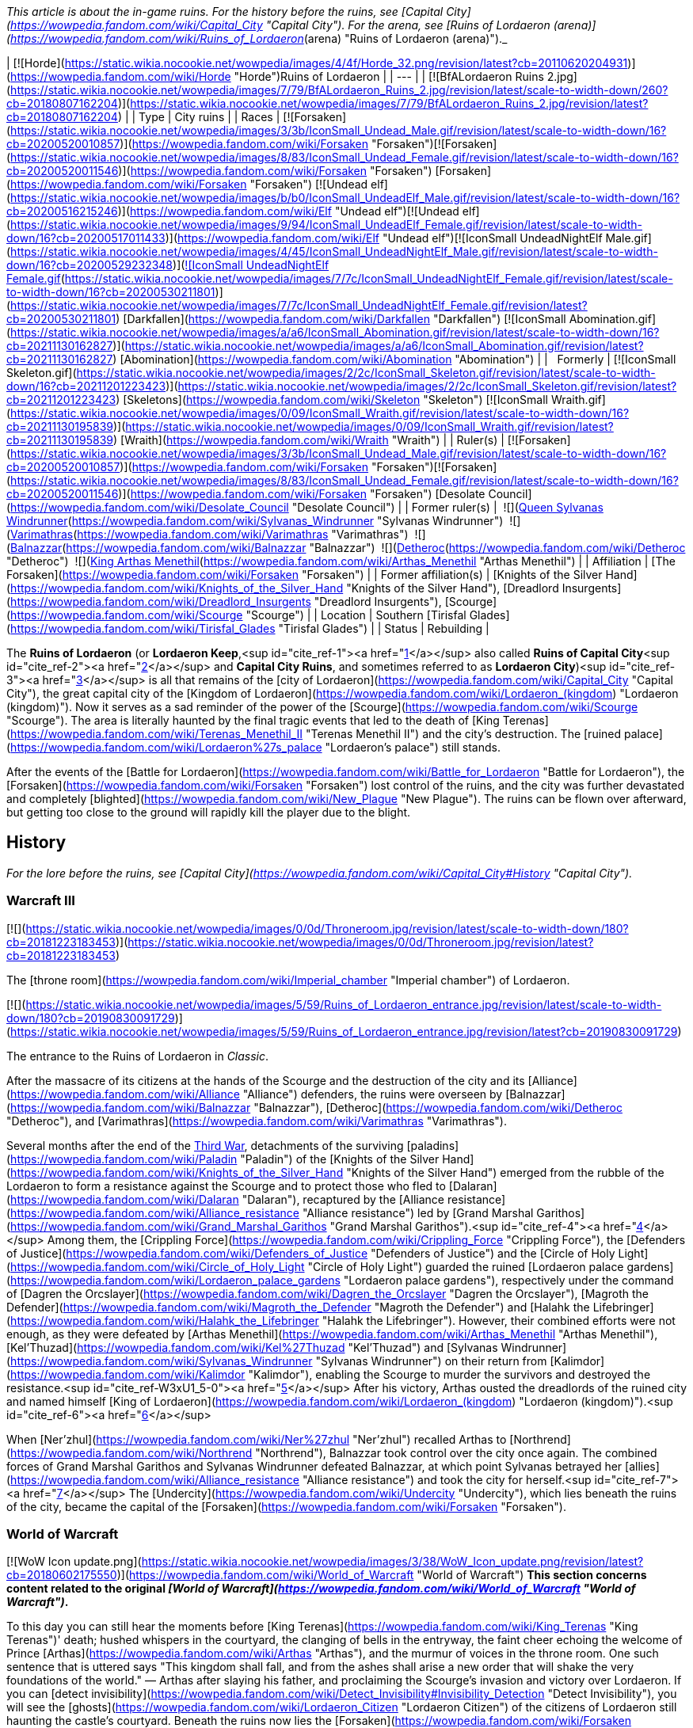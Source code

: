 _This article is about the in-game ruins. For the history before the ruins, see [Capital City](https://wowpedia.fandom.com/wiki/Capital_City "Capital City"). For the arena, see [Ruins of Lordaeron (arena)](https://wowpedia.fandom.com/wiki/Ruins_of_Lordaeron_(arena) "Ruins of Lordaeron (arena)")._

| [![Horde](https://static.wikia.nocookie.net/wowpedia/images/4/4f/Horde_32.png/revision/latest?cb=20110620204931)](https://wowpedia.fandom.com/wiki/Horde "Horde")Ruins of Lordaeron |
| --- |
| [![BfALordaeron Ruins 2.jpg](https://static.wikia.nocookie.net/wowpedia/images/7/79/BfALordaeron_Ruins_2.jpg/revision/latest/scale-to-width-down/260?cb=20180807162204)](https://static.wikia.nocookie.net/wowpedia/images/7/79/BfALordaeron_Ruins_2.jpg/revision/latest?cb=20180807162204) |
| Type | City ruins |
| Races | [![Forsaken](https://static.wikia.nocookie.net/wowpedia/images/3/3b/IconSmall_Undead_Male.gif/revision/latest/scale-to-width-down/16?cb=20200520010857)](https://wowpedia.fandom.com/wiki/Forsaken "Forsaken")[![Forsaken](https://static.wikia.nocookie.net/wowpedia/images/8/83/IconSmall_Undead_Female.gif/revision/latest/scale-to-width-down/16?cb=20200520011546)](https://wowpedia.fandom.com/wiki/Forsaken "Forsaken") [Forsaken](https://wowpedia.fandom.com/wiki/Forsaken "Forsaken")
[![Undead elf](https://static.wikia.nocookie.net/wowpedia/images/b/b0/IconSmall_UndeadElf_Male.gif/revision/latest/scale-to-width-down/16?cb=20200516215246)](https://wowpedia.fandom.com/wiki/Elf "Undead elf")[![Undead elf](https://static.wikia.nocookie.net/wowpedia/images/9/94/IconSmall_UndeadElf_Female.gif/revision/latest/scale-to-width-down/16?cb=20200517011433)](https://wowpedia.fandom.com/wiki/Elf "Undead elf")[![IconSmall UndeadNightElf Male.gif](https://static.wikia.nocookie.net/wowpedia/images/4/45/IconSmall_UndeadNightElf_Male.gif/revision/latest/scale-to-width-down/16?cb=20200529232348)](https://static.wikia.nocookie.net/wowpedia/images/4/45/IconSmall_UndeadNightElf_Male.gif/revision/latest?cb=20200529232348)[![IconSmall UndeadNightElf Female.gif](https://static.wikia.nocookie.net/wowpedia/images/7/7c/IconSmall_UndeadNightElf_Female.gif/revision/latest/scale-to-width-down/16?cb=20200530211801)](https://static.wikia.nocookie.net/wowpedia/images/7/7c/IconSmall_UndeadNightElf_Female.gif/revision/latest?cb=20200530211801) [Darkfallen](https://wowpedia.fandom.com/wiki/Darkfallen "Darkfallen")
[![IconSmall Abomination.gif](https://static.wikia.nocookie.net/wowpedia/images/a/a6/IconSmall_Abomination.gif/revision/latest/scale-to-width-down/16?cb=20211130162827)](https://static.wikia.nocookie.net/wowpedia/images/a/a6/IconSmall_Abomination.gif/revision/latest?cb=20211130162827) [Abomination](https://wowpedia.fandom.com/wiki/Abomination "Abomination") |
|   Formerly | [![IconSmall Skeleton.gif](https://static.wikia.nocookie.net/wowpedia/images/2/2c/IconSmall_Skeleton.gif/revision/latest/scale-to-width-down/16?cb=20211201223423)](https://static.wikia.nocookie.net/wowpedia/images/2/2c/IconSmall_Skeleton.gif/revision/latest?cb=20211201223423) [Skeletons](https://wowpedia.fandom.com/wiki/Skeleton "Skeleton")
[![IconSmall Wraith.gif](https://static.wikia.nocookie.net/wowpedia/images/0/09/IconSmall_Wraith.gif/revision/latest/scale-to-width-down/16?cb=20211130195839)](https://static.wikia.nocookie.net/wowpedia/images/0/09/IconSmall_Wraith.gif/revision/latest?cb=20211130195839) [Wraith](https://wowpedia.fandom.com/wiki/Wraith "Wraith") |
| Ruler(s) | [![Forsaken](https://static.wikia.nocookie.net/wowpedia/images/3/3b/IconSmall_Undead_Male.gif/revision/latest/scale-to-width-down/16?cb=20200520010857)](https://wowpedia.fandom.com/wiki/Forsaken "Forsaken")[![Forsaken](https://static.wikia.nocookie.net/wowpedia/images/8/83/IconSmall_Undead_Female.gif/revision/latest/scale-to-width-down/16?cb=20200520011546)](https://wowpedia.fandom.com/wiki/Forsaken "Forsaken") [Desolate Council](https://wowpedia.fandom.com/wiki/Desolate_Council "Desolate Council") |
| Former ruler(s) |  ![](https://static.wikia.nocookie.net/wowpedia/images/c/c1/IconSmall_Sylvanas.gif/revision/latest/scale-to-width-down/16?cb=20221104223320)[Queen Sylvanas Windrunner](https://wowpedia.fandom.com/wiki/Sylvanas_Windrunner "Sylvanas Windrunner")
 ![](https://static.wikia.nocookie.net/wowpedia/images/3/3e/IconSmall_Nathrezim.gif/revision/latest/scale-to-width-down/16?cb=20211125155053)[Varimathras](https://wowpedia.fandom.com/wiki/Varimathras "Varimathras")
 ![](https://static.wikia.nocookie.net/wowpedia/images/3/3e/IconSmall_Nathrezim.gif/revision/latest/scale-to-width-down/16?cb=20211125155053)[Balnazzar](https://wowpedia.fandom.com/wiki/Balnazzar "Balnazzar")
 ![](https://static.wikia.nocookie.net/wowpedia/images/4/4a/IconSmall_Dreadlord2.gif/revision/latest/scale-to-width-down/16?cb=20211125154547)[Detheroc](https://wowpedia.fandom.com/wiki/Detheroc "Detheroc")
 ![](https://static.wikia.nocookie.net/wowpedia/images/b/bb/IconSmall_ArthasDK.gif/revision/latest/scale-to-width-down/16?cb=20200521105544)[King Arthas Menethil](https://wowpedia.fandom.com/wiki/Arthas_Menethil "Arthas Menethil") |
| Affiliation | [The Forsaken](https://wowpedia.fandom.com/wiki/Forsaken "Forsaken") |
| Former affiliation(s) | [Knights of the Silver Hand](https://wowpedia.fandom.com/wiki/Knights_of_the_Silver_Hand "Knights of the Silver Hand"), [Dreadlord Insurgents](https://wowpedia.fandom.com/wiki/Dreadlord_Insurgents "Dreadlord Insurgents"), [Scourge](https://wowpedia.fandom.com/wiki/Scourge "Scourge") |
| Location | Southern [Tirisfal Glades](https://wowpedia.fandom.com/wiki/Tirisfal_Glades "Tirisfal Glades") |
| Status | Rebuilding |

The **Ruins of Lordaeron** (or **Lordaeron Keep**,<sup id="cite_ref-1"><a href="https://wowpedia.fandom.com/wiki/Ruins_of_Lordaeron#cite_note-1">[1]</a></sup> also called **Ruins of Capital City**<sup id="cite_ref-2"><a href="https://wowpedia.fandom.com/wiki/Ruins_of_Lordaeron#cite_note-2">[2]</a></sup> and **Capital City Ruins**, and sometimes referred to as **Lordaeron City**)<sup id="cite_ref-3"><a href="https://wowpedia.fandom.com/wiki/Ruins_of_Lordaeron#cite_note-3">[3]</a></sup> is all that remains of the [city of Lordaeron](https://wowpedia.fandom.com/wiki/Capital_City "Capital City"), the great capital city of the [Kingdom of Lordaeron](https://wowpedia.fandom.com/wiki/Lordaeron_(kingdom) "Lordaeron (kingdom)"). Now it serves as a sad reminder of the power of the [Scourge](https://wowpedia.fandom.com/wiki/Scourge "Scourge"). The area is literally haunted by the final tragic events that led to the death of [King Terenas](https://wowpedia.fandom.com/wiki/Terenas_Menethil_II "Terenas Menethil II") and the city's destruction. The [ruined palace](https://wowpedia.fandom.com/wiki/Lordaeron%27s_palace "Lordaeron's palace") still stands.

After the events of the [Battle for Lordaeron](https://wowpedia.fandom.com/wiki/Battle_for_Lordaeron "Battle for Lordaeron"), the [Forsaken](https://wowpedia.fandom.com/wiki/Forsaken "Forsaken") lost control of the ruins, and the city was further devastated and completely [blighted](https://wowpedia.fandom.com/wiki/New_Plague "New Plague"). The ruins can be flown over afterward, but getting too close to the ground will rapidly kill the player due to the blight.

## History

_For the lore before the ruins, see [Capital City](https://wowpedia.fandom.com/wiki/Capital_City#History "Capital City")._

### Warcraft III

[![](https://static.wikia.nocookie.net/wowpedia/images/0/0d/Throneroom.jpg/revision/latest/scale-to-width-down/180?cb=20181223183453)](https://static.wikia.nocookie.net/wowpedia/images/0/0d/Throneroom.jpg/revision/latest?cb=20181223183453)

The [throne room](https://wowpedia.fandom.com/wiki/Imperial_chamber "Imperial chamber") of Lordaeron.

[![](https://static.wikia.nocookie.net/wowpedia/images/5/59/Ruins_of_Lordaeron_entrance.jpg/revision/latest/scale-to-width-down/180?cb=20190830091729)](https://static.wikia.nocookie.net/wowpedia/images/5/59/Ruins_of_Lordaeron_entrance.jpg/revision/latest?cb=20190830091729)

The entrance to the Ruins of Lordaeron in _Classic_.

After the massacre of its citizens at the hands of the Scourge and the destruction of the city and its [Alliance](https://wowpedia.fandom.com/wiki/Alliance "Alliance") defenders, the ruins were overseen by [Balnazzar](https://wowpedia.fandom.com/wiki/Balnazzar "Balnazzar"), [Detheroc](https://wowpedia.fandom.com/wiki/Detheroc "Detheroc"), and [Varimathras](https://wowpedia.fandom.com/wiki/Varimathras "Varimathras").

Several months after the end of the xref:ThirdWar.adoc[Third War], detachments of the surviving [paladins](https://wowpedia.fandom.com/wiki/Paladin "Paladin") of the [Knights of the Silver Hand](https://wowpedia.fandom.com/wiki/Knights_of_the_Silver_Hand "Knights of the Silver Hand") emerged from the rubble of the Lordaeron to form a resistance against the Scourge and to protect those who fled to [Dalaran](https://wowpedia.fandom.com/wiki/Dalaran "Dalaran"), recaptured by the [Alliance resistance](https://wowpedia.fandom.com/wiki/Alliance_resistance "Alliance resistance") led by [Grand Marshal Garithos](https://wowpedia.fandom.com/wiki/Grand_Marshal_Garithos "Grand Marshal Garithos").<sup id="cite_ref-4"><a href="https://wowpedia.fandom.com/wiki/Ruins_of_Lordaeron#cite_note-4">[4]</a></sup> Among them, the [Crippling Force](https://wowpedia.fandom.com/wiki/Crippling_Force "Crippling Force"), the [Defenders of Justice](https://wowpedia.fandom.com/wiki/Defenders_of_Justice "Defenders of Justice") and the [Circle of Holy Light](https://wowpedia.fandom.com/wiki/Circle_of_Holy_Light "Circle of Holy Light") guarded the ruined [Lordaeron palace gardens](https://wowpedia.fandom.com/wiki/Lordaeron_palace_gardens "Lordaeron palace gardens"), respectively under the command of [Dagren the Orcslayer](https://wowpedia.fandom.com/wiki/Dagren_the_Orcslayer "Dagren the Orcslayer"), [Magroth the Defender](https://wowpedia.fandom.com/wiki/Magroth_the_Defender "Magroth the Defender") and [Halahk the Lifebringer](https://wowpedia.fandom.com/wiki/Halahk_the_Lifebringer "Halahk the Lifebringer"). However, their combined efforts were not enough, as they were defeated by [Arthas Menethil](https://wowpedia.fandom.com/wiki/Arthas_Menethil "Arthas Menethil"), [Kel'Thuzad](https://wowpedia.fandom.com/wiki/Kel%27Thuzad "Kel'Thuzad") and [Sylvanas Windrunner](https://wowpedia.fandom.com/wiki/Sylvanas_Windrunner "Sylvanas Windrunner") on their return from [Kalimdor](https://wowpedia.fandom.com/wiki/Kalimdor "Kalimdor"), enabling the Scourge to murder the survivors and destroyed the resistance.<sup id="cite_ref-W3xU1_5-0"><a href="https://wowpedia.fandom.com/wiki/Ruins_of_Lordaeron#cite_note-W3xU1-5">[5]</a></sup> After his victory, Arthas ousted the dreadlords of the ruined city and named himself [King of Lordaeron](https://wowpedia.fandom.com/wiki/Lordaeron_(kingdom) "Lordaeron (kingdom)").<sup id="cite_ref-6"><a href="https://wowpedia.fandom.com/wiki/Ruins_of_Lordaeron#cite_note-6">[6]</a></sup>

When [Ner'zhul](https://wowpedia.fandom.com/wiki/Ner%27zhul "Ner'zhul") recalled Arthas to [Northrend](https://wowpedia.fandom.com/wiki/Northrend "Northrend"), Balnazzar took control over the city once again. The combined forces of Grand Marshal Garithos and Sylvanas Windrunner defeated Balnazzar, at which point Sylvanas betrayed her [allies](https://wowpedia.fandom.com/wiki/Alliance_resistance "Alliance resistance") and took the city for herself.<sup id="cite_ref-7"><a href="https://wowpedia.fandom.com/wiki/Ruins_of_Lordaeron#cite_note-7">[7]</a></sup> The [Undercity](https://wowpedia.fandom.com/wiki/Undercity "Undercity"), which lies beneath the ruins of the city, became the capital of the [Forsaken](https://wowpedia.fandom.com/wiki/Forsaken "Forsaken").

### World of Warcraft

[![WoW Icon update.png](https://static.wikia.nocookie.net/wowpedia/images/3/38/WoW_Icon_update.png/revision/latest?cb=20180602175550)](https://wowpedia.fandom.com/wiki/World_of_Warcraft "World of Warcraft") **This section concerns content related to the original _[World of Warcraft](https://wowpedia.fandom.com/wiki/World_of_Warcraft "World of Warcraft")_.**

To this day you can still hear the moments before [King Terenas](https://wowpedia.fandom.com/wiki/King_Terenas "King Terenas")' death; hushed whispers in the courtyard, the clanging of bells in the entryway, the faint cheer echoing the welcome of Prince [Arthas](https://wowpedia.fandom.com/wiki/Arthas "Arthas"), and the murmur of voices in the throne room. One such sentence that is uttered says "This kingdom shall fall, and from the ashes shall arise a new order that will shake the very foundations of the world." — Arthas after slaying his father, and proclaiming the Scourge's invasion and victory over Lordaeron. If you can [detect invisibility](https://wowpedia.fandom.com/wiki/Detect_Invisibility#Invisibility_Detection "Detect Invisibility"), you will see the [ghosts](https://wowpedia.fandom.com/wiki/Lordaeron_Citizen "Lordaeron Citizen") of the citizens of Lordaeron still haunting the castle's courtyard. Beneath the ruins now lies the [Forsaken](https://wowpedia.fandom.com/wiki/Forsaken "Forsaken") capital [city](https://wowpedia.fandom.com/wiki/City "City") — the [Undercity](https://wowpedia.fandom.com/wiki/Undercity "Undercity"), where the dark queen prepares to conquer the lands to the east and south.

The [lands outside the ruins](https://wowpedia.fandom.com/wiki/Tirisfal_Glades "Tirisfal Glades") are no longer full of cheerful people enjoying the sun, but with demons such as [Darkhounds](https://wowpedia.fandom.com/wiki/Darkhound "Darkhound") and [Duskbats](https://wowpedia.fandom.com/wiki/Duskbat "Duskbat") and the Scourge lurking nearby at the borders of the [Plaguelands](https://wowpedia.fandom.com/wiki/Plaguelands "Plaguelands").

[![Bc icon.gif](data:image/gif;base64,R0lGODlhAQABAIABAAAAAP///yH5BAEAAAEALAAAAAABAAEAQAICTAEAOw%3D%3D)](https://wowpedia.fandom.com/wiki/World_of_Warcraft:_The_Burning_Crusade "World of Warcraft: The Burning Crusade") **This section concerns content related to _[The Burning Crusade](https://wowpedia.fandom.com/wiki/World_of_Warcraft:_The_Burning_Crusade "World of Warcraft: The Burning Crusade")_.**

Prior to the start of the [invasion of Outland](https://wowpedia.fandom.com/wiki/Invasion_of_Outland "Invasion of Outland"), the gates of Lordaeron were invaded by a group of [Burning Legion](https://wowpedia.fandom.com/wiki/Burning_Legion "Burning Legion") [demons](https://wowpedia.fandom.com/wiki/Demon "Demon") led by [Highlord Kruul](https://wowpedia.fandom.com/wiki/Highlord_Kruul "Highlord Kruul").<sup id="cite_ref-8"><a href="https://wowpedia.fandom.com/wiki/Ruins_of_Lordaeron#cite_note-8">[8]</a></sup>

A new section of this zone holding an [Orb of Translocation](https://wowpedia.fandom.com/wiki/Orb_of_Translocation "Orb of Translocation") was added that connects the Undercity to the [blood elf](https://wowpedia.fandom.com/wiki/Blood_elf "Blood elf") capital of [Silvermoon City](https://wowpedia.fandom.com/wiki/Silvermoon_City "Silvermoon City") for those with the [Burning Crusade](https://wowpedia.fandom.com/wiki/Burning_Crusade "Burning Crusade") expansion. Additionally, an [Arena](https://wowpedia.fandom.com/wiki/Ruins_of_Lordaeron_(arena) "Ruins of Lordaeron (arena)") was added.

The Horde forces led by Thrall and Sylvanas battled through the entrance against Varimathras's demons.

### Cataclysm

[![](https://static.wikia.nocookie.net/wowpedia/images/b/ba/Ruins_of_Lordaeron_overhead_view.jpg/revision/latest/scale-to-width-down/180?cb=20100827150609)](https://static.wikia.nocookie.net/wowpedia/images/b/ba/Ruins_of_Lordaeron_overhead_view.jpg/revision/latest?cb=20100827150609)

Overview of Ruins of Lordaeron in _Cataclysm_.

[![Cataclysm](https://static.wikia.nocookie.net/wowpedia/images/e/ef/Cata-Logo-Small.png/revision/latest?cb=20120818171714)](https://wowpedia.fandom.com/wiki/World_of_Warcraft:_Cataclysm "Cataclysm") **This section concerns content related to _[Cataclysm](https://wowpedia.fandom.com/wiki/World_of_Warcraft:_Cataclysm "World of Warcraft: Cataclysm")_.**

The city received an overhaul and is finally completely visible to players due to the addition of flying mounts to the [Eastern Kingdoms](https://wowpedia.fandom.com/wiki/Eastern_Kingdoms "Eastern Kingdoms"). The architecture of the Ruins of Lordaeron as well as the Undercity was not heavily changed in Cataclysm, however, it was updated to allow flying mounts. Little Forsaken presence could be seen here until [patch 4.2.0](https://wowpedia.fandom.com/wiki/Patch_4.2.0 "Patch 4.2.0"), when the area was populated with [Forsaken Citizens](https://wowpedia.fandom.com/wiki/Undercity_Citizen "Undercity Citizen") and [Kor'kron Overseers](https://wowpedia.fandom.com/wiki/Kor%27kron_Overseer_(Undercity) "Kor'kron Overseer (Undercity)"). [Apothecary Initiates](https://wowpedia.fandom.com/wiki/Apothecary_Initiate "Apothecary Initiate") were also added near the plague wagons.

### Warlords of Draenor

Since the fall of [Garrosh Hellscream](https://wowpedia.fandom.com/wiki/Garrosh_Hellscream "Garrosh Hellscream") in the [Siege of Orgrimmar](https://wowpedia.fandom.com/wiki/Siege_of_Orgrimmar "Siege of Orgrimmar"), the [Kor'kron Overseers](https://wowpedia.fandom.com/wiki/Kor%27kron_Overseer_(Undercity) "Kor'kron Overseer (Undercity)") have left the Undercity and the Ruins of Lordaeron, and the [abominations](https://wowpedia.fandom.com/wiki/Abomination "Abomination") have returned to their posts as [Undercity Guardians](https://wowpedia.fandom.com/wiki/Undercity_Guardian "Undercity Guardian").

### Battle for Azeroth

[![](https://static.wikia.nocookie.net/wowpedia/images/c/c4/BattleLordaeron1.jpg/revision/latest/scale-to-width-down/180?cb=20180323020455)](https://static.wikia.nocookie.net/wowpedia/images/c/c4/BattleLordaeron1.jpg/revision/latest?cb=20180323020455)

The siege of Lordaeron.

Capital City was put under [siege](https://wowpedia.fandom.com/wiki/Battle_for_Lordaeron "Battle for Lordaeron") by the [Alliance](https://wowpedia.fandom.com/wiki/Alliance "Alliance") during the [reignited war](https://wowpedia.fandom.com/wiki/Fourth_War "Fourth War") between the Alliance and the [Horde](https://wowpedia.fandom.com/wiki/Horde "Horde"). Led by [High King Anduin Wrynn](https://wowpedia.fandom.com/wiki/Anduin_Wrynn "Anduin Wrynn"), the Alliance sought to reclaim the fallen capital from the Forsaken and the Horde. Though Sylvanas and the Horde put up a fierce defense, the Alliance routed the Horde from the city. Rather than let the Alliance claim Lordaeron as a stronghold, Sylvanas had rigged all of the [Undercity](https://wowpedia.fandom.com/wiki/Undercity "Undercity") and Lordaeron Keep to be [blighted](https://wowpedia.fandom.com/wiki/New_Plague "New Plague"). In the end, the Horde was forced to abandon Capital City and the Undercity beneath it, leaving the ruins plagued and unclaimed, only occupied by the living skeletons that fell during the siege.

By the time of the end of the Fourth War, [Renzik "The Shiv"](https://wowpedia.fandom.com/wiki/Renzik_%22The_Shiv%22 "Renzik "The Shiv"") reported that parts of the ruins of Lordaeron appear slightly less dangerous as if the blight was slowly fading, but the toxic blight will likely take a very long time to disperse completely.<sup id="cite_ref-9"><a href="https://wowpedia.fandom.com/wiki/Ruins_of_Lordaeron#cite_note-9">[9]</a></sup>

### Shadowlands

[![Shadowlands](https://static.wikia.nocookie.net/wowpedia/images/9/9a/Shadowlands-Icon-Inline.png/revision/latest/scale-to-width-down/48?cb=20210930025728)](https://wowpedia.fandom.com/wiki/World_of_Warcraft:_Shadowlands "Shadowlands") **This section concerns content related to _[Shadowlands](https://wowpedia.fandom.com/wiki/World_of_Warcraft:_Shadowlands "World of Warcraft: Shadowlands")_.**

[![](https://static.wikia.nocookie.net/wowpedia/images/4/48/Ruins_of_Lordaeron_-_Desolate_Council.jpg/revision/latest/scale-to-width-down/180?cb=20220705081823)](https://static.wikia.nocookie.net/wowpedia/images/4/48/Ruins_of_Lordaeron_-_Desolate_Council.jpg/revision/latest?cb=20220705081823)

Formation of the Desolate Council

After retaking [Brill](https://wowpedia.fandom.com/wiki/Brill "Brill") and bringing back a [plague eater](https://wowpedia.fandom.com/wiki/Plague_Eater "Plague Eater") empowered by the magic of [Maldraxxus](https://wowpedia.fandom.com/wiki/Maldraxxus "Maldraxxus"), the Forsaken launched an attack on the blight spread across the Ruins of Lordaeron, unleashing the plague eaters on it. The consumed blight and the plague eaters manifested into an [Amalgam](https://wowpedia.fandom.com/wiki/Amalgam "Amalgam").<sup id="cite_ref-10"><a href="https://wowpedia.fandom.com/wiki/Ruins_of_Lordaeron#cite_note-10">[10]</a></sup> After its defeat, prominent leaders formed the new [Desolate Council](https://wowpedia.fandom.com/wiki/Desolate_Council "Desolate Council") in the courtyard of the Ruins of Lordaeron, and the Forsaken returned home.<sup id="cite_ref-11"><a href="https://wowpedia.fandom.com/wiki/Ruins_of_Lordaeron#cite_note-11">[11]</a></sup>

## In the RPG

[![Icon-RPG.png](https://static.wikia.nocookie.net/wowpedia/images/6/60/Icon-RPG.png/revision/latest?cb=20191213192632)](https://wowpedia.fandom.com/wiki/Warcraft_RPG "Warcraft RPG") **This section contains information from the [Warcraft RPG](https://wowpedia.fandom.com/wiki/Warcraft_RPG "Warcraft RPG") which is considered [non-canon](https://wowpedia.fandom.com/wiki/Non-canon "Non-canon")**.

Lordaeron's capital city stood for centuries, a monument to humanity's might. In the xref:ThirdWar.adoc[Third War], [Prince Arthas](https://wowpedia.fandom.com/wiki/Prince_Arthas "Prince Arthas") slew his father [King Terenas](https://wowpedia.fandom.com/wiki/King_Terenas "King Terenas") in Lordaeron's [throne room](https://wowpedia.fandom.com/wiki/Imperial_chamber "Imperial chamber") and ransacked the city. He planned to use Lordaeron as his capital on this continent and ordered his minions to expand the catacombs beneath the city. Then the [Lich King](https://wowpedia.fandom.com/wiki/Lich_King "Lich King") summoned Arthas to [Northrend](https://wowpedia.fandom.com/wiki/Northrend "Northrend") and the work was left uncompleted.

During Arthas' exodus, [Sylvanas Windrunner](https://wowpedia.fandom.com/wiki/Sylvanas_Windrunner "Sylvanas Windrunner") broke free of the Lich King's control and took many [banshees](https://wowpedia.fandom.com/wiki/Banshee "Banshee") and other [undead](https://wowpedia.fandom.com/wiki/Undead "Undead") with her. With [Varimathras](https://wowpedia.fandom.com/wiki/Varimathras "Varimathras")' assistance she defeated the [dreadlords](https://wowpedia.fandom.com/wiki/Dreadlord "Dreadlord") that controlled the city and set her newly dubbed [Forsaken](https://wowpedia.fandom.com/wiki/Forsaken "Forsaken") to finish Arthas' job in the dungeons. The Forsaken carved [Undercity](https://wowpedia.fandom.com/wiki/Undercity "Undercity") and now rule the surrounding countryside.<sup id="cite_ref-LoC109_12-0"><a href="https://wowpedia.fandom.com/wiki/Ruins_of_Lordaeron#cite_note-LoC109-12">[12]</a></sup>

## Notes

-   Capital City's [harbor](https://wowpedia.fandom.com/wiki/Lordaeron_Harbor "Lordaeron Harbor") is not present in-game.
-   The rounded southern wall in _WoW_ seems to be based on the shape of the land and rocks from the _Warcraft II_ mission, while the city in _Warcraft III_ was more rectangular.

## Gallery

-   [![](https://static.wikia.nocookie.net/wowpedia/images/3/3f/Ruins_of_Lordaeron_-_entrance.jpg/revision/latest/scale-to-width-down/321?cb=20220705085200)](https://static.wikia.nocookie.net/wowpedia/images/3/3f/Ruins_of_Lordaeron_-_entrance.jpg/revision/latest?cb=20220705085200)

    Entrance.

-   [![](https://static.wikia.nocookie.net/wowpedia/images/6/61/Ruins_of_Lordaeron_-_portal_room.jpg/revision/latest/scale-to-width-down/321?cb=20220705085208)](https://static.wikia.nocookie.net/wowpedia/images/6/61/Ruins_of_Lordaeron_-_portal_room.jpg/revision/latest?cb=20220705085208)

    Portal room.

-   [![](https://static.wikia.nocookie.net/wowpedia/images/7/72/Ruins_of_Lordaeron_-_inhabited_area.jpg/revision/latest/scale-to-width-down/321?cb=20220705085206)](https://static.wikia.nocookie.net/wowpedia/images/7/72/Ruins_of_Lordaeron_-_inhabited_area.jpg/revision/latest?cb=20220705085206)

    Inhabited area.

-   [![](https://static.wikia.nocookie.net/wowpedia/images/8/87/Ruins_of_Lordaeron_-_inhabited_area_2.jpg/revision/latest/scale-to-width-down/321?cb=20220705085202)](https://static.wikia.nocookie.net/wowpedia/images/8/87/Ruins_of_Lordaeron_-_inhabited_area_2.jpg/revision/latest?cb=20220705085202)

    Inhabited area.

-   [![](https://static.wikia.nocookie.net/wowpedia/images/3/37/Ruins_of_Lordaeron_-_inhabited_area_3.jpg/revision/latest/scale-to-width-down/374?cb=20220705085204)](https://static.wikia.nocookie.net/wowpedia/images/3/37/Ruins_of_Lordaeron_-_inhabited_area_3.jpg/revision/latest?cb=20220705085204)

    Inhabited area.

-   [![](https://static.wikia.nocookie.net/wowpedia/images/a/a2/Ruins_of_Lordaeron_-_southern_area.jpg/revision/latest/scale-to-width-down/321?cb=20220705085719)](https://static.wikia.nocookie.net/wowpedia/images/a/a2/Ruins_of_Lordaeron_-_southern_area.jpg/revision/latest?cb=20220705085719)

    Overview of the southern area.


-   [![](https://static.wikia.nocookie.net/wowpedia/images/2/2d/The_Flight_from_Lordaeron_-_Ruins_of_Lordaeron.jpg/revision/latest/scale-to-width-down/357?cb=20180923162926)](https://static.wikia.nocookie.net/wowpedia/images/2/2d/The_Flight_from_Lordaeron_-_Ruins_of_Lordaeron.jpg/revision/latest?cb=20180923162926)

    The city streets _The Frozen Throne_.

-   [![](https://static.wikia.nocookie.net/wowpedia/images/f/f8/The_Flight_from_Lordaeron_-_Ruins_of_Lordaeron_2.jpg/revision/latest/scale-to-width-down/304?cb=20180923162922)](https://static.wikia.nocookie.net/wowpedia/images/f/f8/The_Flight_from_Lordaeron_-_Ruins_of_Lordaeron_2.jpg/revision/latest?cb=20180923162922)

    The city streets _The Frozen Throne_.

-   [![](https://static.wikia.nocookie.net/wowpedia/images/c/cf/Ruins_of_Lordaeron_Comic.jpg/revision/latest/scale-to-width-down/266?cb=20220513163143)](https://static.wikia.nocookie.net/wowpedia/images/c/cf/Ruins_of_Lordaeron_Comic.jpg/revision/latest?cb=20220513163143)

-   [![](https://static.wikia.nocookie.net/wowpedia/images/5/50/Ruins_of_Lordaeron_TCG.jpg/revision/latest/scale-to-width-down/245?cb=20160130220811)](https://static.wikia.nocookie.net/wowpedia/images/5/50/Ruins_of_Lordaeron_TCG.jpg/revision/latest?cb=20160130220811)


-   [![Ruins of Lordaeron.jpg](https://static.wikia.nocookie.net/wowpedia/images/d/d4/Ruins_of_Lordaeron.jpg/revision/latest/scale-to-width-down/240?cb=20060519230607)](https://static.wikia.nocookie.net/wowpedia/images/d/d4/Ruins_of_Lordaeron.jpg/revision/latest?cb=20060519230607)

-   [![Lordaeron Ruins2.jpg](https://static.wikia.nocookie.net/wowpedia/images/4/47/Lordaeron_Ruins2.jpg/revision/latest/scale-to-width-down/320?cb=20180608230606)](https://static.wikia.nocookie.net/wowpedia/images/4/47/Lordaeron_Ruins2.jpg/revision/latest?cb=20180608230606)

-   [![Lordaeron Ruins3.jpg](https://static.wikia.nocookie.net/wowpedia/images/1/18/Lordaeron_Ruins3.jpg/revision/latest/scale-to-width-down/354?cb=20180608230816)](https://static.wikia.nocookie.net/wowpedia/images/1/18/Lordaeron_Ruins3.jpg/revision/latest?cb=20180608230816)

-   [![Lordaeron Ruins4.jpg](https://static.wikia.nocookie.net/wowpedia/images/6/6d/Lordaeron_Ruins4.jpg/revision/latest/scale-to-width-down/320?cb=20180608230607)](https://static.wikia.nocookie.net/wowpedia/images/6/6d/Lordaeron_Ruins4.jpg/revision/latest?cb=20180608230607)

-   [![Lordaeron Ruins5.jpg](https://static.wikia.nocookie.net/wowpedia/images/7/77/Lordaeron_Ruins5.jpg/revision/latest/scale-to-width-down/320?cb=20180608230608)](https://static.wikia.nocookie.net/wowpedia/images/7/77/Lordaeron_Ruins5.jpg/revision/latest?cb=20180608230608)

-   [![BfALordaeron Ruins.jpg](https://static.wikia.nocookie.net/wowpedia/images/b/b9/BfALordaeron_Ruins.jpg/revision/latest/scale-to-width-down/320?cb=20180619001304)](https://static.wikia.nocookie.net/wowpedia/images/b/b9/BfALordaeron_Ruins.jpg/revision/latest?cb=20180619001304)

-   [![The Battle for Lordaeron 1.jpg](https://static.wikia.nocookie.net/wowpedia/images/8/8c/The_Battle_for_Lordaeron_1.jpg/revision/latest/scale-to-width-down/432?cb=20180830012756)](https://static.wikia.nocookie.net/wowpedia/images/8/8c/The_Battle_for_Lordaeron_1.jpg/revision/latest?cb=20180830012756)

-   [![Saurfang overview.jpg](https://static.wikia.nocookie.net/wowpedia/images/c/c3/Saurfang_overview.jpg/revision/latest/scale-to-width-down/432?cb=20180803044059)](https://static.wikia.nocookie.net/wowpedia/images/c/c3/Saurfang_overview.jpg/revision/latest?cb=20180803044059)

-   [![Horde Banner Old Soldier.jpg](https://static.wikia.nocookie.net/wowpedia/images/c/cc/Horde_Banner_Old_Soldier.jpg/revision/latest/scale-to-width-down/432?cb=20180803044532)](https://static.wikia.nocookie.net/wowpedia/images/c/cc/Horde_Banner_Old_Soldier.jpg/revision/latest?cb=20180803044532)

-   [![BfA Login No text.jpg](https://static.wikia.nocookie.net/wowpedia/images/8/8d/BfA_Login_No_text.jpg/revision/latest/scale-to-width-down/320?cb=20180620130406)](https://static.wikia.nocookie.net/wowpedia/images/8/8d/BfA_Login_No_text.jpg/revision/latest?cb=20180620130406)


## Videos

-   [Battle for Lordaeron](https://wowpedia.fandom.com/wiki/Ruins_of_Lordaeron#)
-   [Lordaeron Throne Room Confrontation - Horde](https://wowpedia.fandom.com/wiki/Ruins_of_Lordaeron#)
-   [Lordaeron Throne Room Confrontation - Alliance](https://wowpedia.fandom.com/wiki/Ruins_of_Lordaeron#)
-   [Lilian Calia Finale In Game Cutscene - Patch 9.2.5](https://wowpedia.fandom.com/wiki/Ruins_of_Lordaeron#)

## Patch changes

## See also

-   [Ruins of Lordaeron (arena)](https://wowpedia.fandom.com/wiki/Ruins_of_Lordaeron_(arena) "Ruins of Lordaeron (arena)")
-   [The Ruins of Lordaeron](https://wowpedia.fandom.com/wiki/The_Ruins_of_Lordaeron_(Blood_of_Gladiators)), TCG card

## References

## External links

-   [Wowhead](https://www.wowhead.com/zone=153)
-   [WoWDB](https://www.wowdb.com/zones/153)

|
-   [v](https://wowpedia.fandom.com/wiki/Template:Undercity "Template:Undercity")
-   [e](https://wowpedia.fandom.com/wiki/Template:Undercity?action=edit)

[Subzones](https://wowpedia.fandom.com/wiki/Subzone "Subzone") of the [Undercity](https://wowpedia.fandom.com/wiki/Undercity "Undercity")



 |
| --- |
|  |
|

[![The Undercity is Horde territory](https://static.wikia.nocookie.net/wowpedia/images/4/4f/Horde_32.png/revision/latest?cb=20110620204931)](https://static.wikia.nocookie.net/wowpedia/images/4/4f/Horde_32.png/revision/latest?cb=20110620204931 "The Undercity is Horde territory")

 |

-   [The Apothecarium](https://wowpedia.fandom.com/wiki/Apothecarium "Apothecarium")
-   [The Canals](https://wowpedia.fandom.com/wiki/Canals_(Undercity) "Canals (Undercity)")
-   [The Magic Quarter](https://wowpedia.fandom.com/wiki/Magic_Quarter "Magic Quarter")
-   [The Rogues' Quarter](https://wowpedia.fandom.com/wiki/Rogues%27_Quarter "Rogues' Quarter")
-   [The Royal Quarter](https://wowpedia.fandom.com/wiki/Royal_Quarter "Royal Quarter")
-   **The Ruins of Lordaeron**
-   [The Sewers](https://wowpedia.fandom.com/wiki/Sewers "Sewers")
-   [The Trade Quarter](https://wowpedia.fandom.com/wiki/Trade_Quarter "Trade Quarter")
-   [The War Quarter](https://wowpedia.fandom.com/wiki/War_Quarter "War Quarter")



 |

[![Map of the Undercity](https://static.wikia.nocookie.net/wowpedia/images/a/ac/WorldMap-Undercity.jpg/revision/latest/scale-to-width-down/120?cb=20190809231736)](https://static.wikia.nocookie.net/wowpedia/images/a/ac/WorldMap-Undercity.jpg/revision/latest?cb=20190809231736 "Map of the Undercity")

 |
|  |
|

-   [Shops in the Undercity](https://wowpedia.fandom.com/wiki/Shop#Undercity "Shop")
-   [Undercity category](https://wowpedia.fandom.com/wiki/Category:Undercity "Category:Undercity")



 |

|
-   [v](https://wowpedia.fandom.com/wiki/Template:Tirisfal_Glades "Template:Tirisfal Glades")
-   [e](https://wowpedia.fandom.com/wiki/Template:Tirisfal_Glades?action=edit)

[Subzones](https://wowpedia.fandom.com/wiki/Subzone "Subzone") of [Tirisfal Glades](https://wowpedia.fandom.com/wiki/Tirisfal_Glades "Tirisfal Glades")



 |
| --- |
|  |
|

[![Map of Tirisfal Glades - Cataclysm](https://static.wikia.nocookie.net/wowpedia/images/4/4b/WorldMap-Tirisfal.jpg/revision/latest/scale-to-width-down/120?cb=20180508225645)](https://static.wikia.nocookie.net/wowpedia/images/4/4b/WorldMap-Tirisfal.jpg/revision/latest?cb=20180508225645 "Map of Tirisfal Glades - Cataclysm")
[![Map of Deathknell](https://static.wikia.nocookie.net/wowpedia/images/9/90/WorldMap-DeathknellStart.jpg/revision/latest/scale-to-width-down/120?cb=20120621025613)](https://static.wikia.nocookie.net/wowpedia/images/9/90/WorldMap-DeathknellStart.jpg/revision/latest?cb=20120621025613 "Map of Deathknell")

 |

-   [Agamand Mills](https://wowpedia.fandom.com/wiki/Agamand_Mills "Agamand Mills")
    -   [Agamand Family Crypt](https://wowpedia.fandom.com/wiki/Agamand_Family_Crypt "Agamand Family Crypt")
-   [Balnir Farmstead](https://wowpedia.fandom.com/wiki/Balnir_Farmstead "Balnir Farmstead")
-   [Brightwater Lake](https://wowpedia.fandom.com/wiki/Brightwater_Lake "Brightwater Lake")
    -   [Gunther's Retreat](https://wowpedia.fandom.com/wiki/Gunther%27s_Retreat "Gunther's Retreat")
-   [Brill](https://wowpedia.fandom.com/wiki/Brill "Brill")
    -   Brill Inn
    -   [Brill Town Hall](https://wowpedia.fandom.com/wiki/Brill_Town_Hall "Brill Town Hall")
    -   [Gallows' End Tavern](https://wowpedia.fandom.com/wiki/Gallows%27_End_Tavern "Gallows' End Tavern")
-   [The Bulwark](https://wowpedia.fandom.com/wiki/Bulwark "Bulwark")
-   [Calston Estate](https://wowpedia.fandom.com/wiki/Calston_Estate "Calston Estate")
-   [Cold Hearth Manor](https://wowpedia.fandom.com/wiki/Cold_Hearth_Manor "Cold Hearth Manor")
-   [Crusader Outpost](https://wowpedia.fandom.com/wiki/Crusader_Outpost "Crusader Outpost")
-   [Death's Watch Waystation](https://wowpedia.fandom.com/wiki/Death%27s_Watch_Waystation "Death's Watch Waystation")
-   [Faol's Rest](https://wowpedia.fandom.com/wiki/Faol%27s_Rest "Faol's Rest")
-   [Garren's Haunt](https://wowpedia.fandom.com/wiki/Garren%27s_Haunt "Garren's Haunt")
-   [The Great Sea](https://wowpedia.fandom.com/wiki/Great_Sea "Great Sea")
-   [Nightmare Vale](https://wowpedia.fandom.com/wiki/Nightmare_Vale "Nightmare Vale")
-   [The North Coast](https://wowpedia.fandom.com/wiki/North_Coast "North Coast")
-   **Ruins of Lordaeron**
    -   [![Horde](https://static.wikia.nocookie.net/wowpedia/images/c/c4/Horde_15.png/revision/latest?cb=20201010153315)](https://wowpedia.fandom.com/wiki/Horde "Horde") [Undercity](https://wowpedia.fandom.com/wiki/Undercity "Undercity")
-   [Scarlet Monastery](https://wowpedia.fandom.com/wiki/Scarlet_Monastery "Scarlet Monastery")
    -   [The Grand Vestibule](https://wowpedia.fandom.com/wiki/Grand_Vestibule "Grand Vestibule")
    -   [Terrace of Repose](https://wowpedia.fandom.com/wiki/Terrace_of_Repose "Terrace of Repose")
    -   [Whispering Gardens](https://wowpedia.fandom.com/wiki/Whispering_Gardens "Whispering Gardens")
-   [Scarlet Palisade](https://wowpedia.fandom.com/wiki/Scarlet_Palisade "Scarlet Palisade")
    -   [Crusader's Outpost](https://wowpedia.fandom.com/wiki/Crusader%27s_Outpost "Crusader's Outpost")
-   [Scarlet Watchtower](https://wowpedia.fandom.com/wiki/Scarlet_Watchtower "Scarlet Watchtower")
-   [Scarlet Watch Post](https://wowpedia.fandom.com/wiki/Scarlet_Watch_Post "Scarlet Watch Post")
-   [Solliden Farmstead](https://wowpedia.fandom.com/wiki/Solliden_Farmstead "Solliden Farmstead")
-   [Stillwater Pond](https://wowpedia.fandom.com/wiki/Stillwater_Pond "Stillwater Pond")
-   [Venomweb Vale](https://wowpedia.fandom.com/wiki/Venomweb_Vale "Venomweb Vale")
    -   [Scarlet Encampment](https://wowpedia.fandom.com/wiki/Scarlet_Encampment "Scarlet Encampment")
-   [Whispering Forest](https://wowpedia.fandom.com/wiki/Whispering_Forest "Whispering Forest")
    -   [Tyr's Fall](https://wowpedia.fandom.com/wiki/Tyr%27s_Fall "Tyr's Fall")
        -   [The Tomb of Tyr](https://wowpedia.fandom.com/wiki/Tomb_of_Tyr "Tomb of Tyr")
            -   [The Darkwalk](https://wowpedia.fandom.com/wiki/Darkwalk "Darkwalk")
            -   [Grave-Prison of Zakajz](https://wowpedia.fandom.com/wiki/Grave-Prison_of_Zakajz "Grave-Prison of Zakajz")
            -   [Vestibule of the Silver Hand](https://wowpedia.fandom.com/wiki/Vestibule_of_the_Silver_Hand "Vestibule of the Silver Hand")
        -   [Underwater Passage](https://wowpedia.fandom.com/wiki/Underwater_Passage "Underwater Passage")
-   [Whispering Shore](https://wowpedia.fandom.com/wiki/Whispering_Shore "Whispering Shore")



 |

[![Map of Tirisfal Glades - Battle for Azeroth](https://static.wikia.nocookie.net/wowpedia/images/2/2b/WorldMap-Tirisfal_Terrain1.jpg/revision/latest/scale-to-width-down/120?cb=20180807170644)](https://static.wikia.nocookie.net/wowpedia/images/2/2b/WorldMap-Tirisfal_Terrain1.jpg/revision/latest?cb=20180807170644 "Map of Tirisfal Glades - Battle for Azeroth")
[![Map of Tirisfal Glades - Classic](https://static.wikia.nocookie.net/wowpedia/images/1/16/WorldMap-Tirisfal-old.jpg/revision/latest/scale-to-width-down/120?cb=20071104181232)](https://static.wikia.nocookie.net/wowpedia/images/1/16/WorldMap-Tirisfal-old.jpg/revision/latest?cb=20071104181232 "Map of Tirisfal Glades - Classic")

 |
|  |
|

-   **Deathknell** — [Deathknell](https://wowpedia.fandom.com/wiki/Deathknell "Deathknell")
-   [The Deathknell Graves](https://wowpedia.fandom.com/wiki/Deathknell_Graves "Deathknell Graves")
-   [Night Web's Hollow](https://wowpedia.fandom.com/wiki/Night_Web%27s_Hollow "Night Web's Hollow")
-   [Rotbrain Encampment](https://wowpedia.fandom.com/wiki/Rotbrain_Encampment "Rotbrain Encampment")
-   [Shadow Grave](https://wowpedia.fandom.com/wiki/Shadow_Grave "Shadow Grave")



 |
|  |
|

-   [Undisplayed locations](https://wowpedia.fandom.com/wiki/Undisplayed_location "Undisplayed location") — [Lordaeron's palace](https://wowpedia.fandom.com/wiki/Lordaeron%27s_palace "Lordaeron's palace")
    -   [Imperial chamber](https://wowpedia.fandom.com/wiki/Imperial_chamber "Imperial chamber")
-   [The Lion's Wake](https://wowpedia.fandom.com/wiki/Lion%27s_Wake "Lion's Wake")
-   [Mass Graves](https://wowpedia.fandom.com/wiki/Mass_Grave "Mass Grave")
-   [Zeppelin Landing](https://wowpedia.fandom.com/wiki/Zeppelin_Landing "Zeppelin Landing")



 |
|  |
|

[Tirisfal Glades category](https://wowpedia.fandom.com/wiki/Category:Tirisfal_Glades "Category:Tirisfal Glades")



 |

|
-   [v](https://wowpedia.fandom.com/wiki/Template:New_Horde "Template:New Horde")
-   [e](https://wowpedia.fandom.com/wiki/Template:New_Horde?action=edit)

[![Horde](https://static.wikia.nocookie.net/wowpedia/images/c/c4/Horde_15.png/revision/latest?cb=20201010153315)](https://wowpedia.fandom.com/wiki/Horde "Horde") [Horde](https://wowpedia.fandom.com/wiki/Horde "Horde")



 |
| --- |
|  |
|

|  
Leadership

 |
| --- |
|  |
| [Horde Council](https://wowpedia.fandom.com/wiki/Horde_Council "Horde Council") |

-   [Thrall](https://wowpedia.fandom.com/wiki/Thrall "Thrall")
-   [Rokhan](https://wowpedia.fandom.com/wiki/Rokhan "Rokhan")
-   [Baine Bloodhoof](https://wowpedia.fandom.com/wiki/Baine_Bloodhoof "Baine Bloodhoof")
-   [Lilian Voss](https://wowpedia.fandom.com/wiki/Lilian_Voss "Lilian Voss")
-   [Lor'themar Theron](https://wowpedia.fandom.com/wiki/Lor%27themar_Theron "Lor'themar Theron")
-   [Gazlowe](https://wowpedia.fandom.com/wiki/Gazlowe "Gazlowe")
-   [Ji Firepaw](https://wowpedia.fandom.com/wiki/Ji_Firepaw "Ji Firepaw")
-   [Thalyssra](https://wowpedia.fandom.com/wiki/First_Arcanist_Thalyssra "First Arcanist Thalyssra")
-   [Mayla Highmountain](https://wowpedia.fandom.com/wiki/Mayla_Highmountain "Mayla Highmountain")
-   [Geya'rah](https://wowpedia.fandom.com/wiki/Overlord_Geya%27rah "Overlord Geya'rah")
-   [Talanji](https://wowpedia.fandom.com/wiki/Talanji "Talanji")
-   [Kiro](https://wowpedia.fandom.com/wiki/Kiro "Kiro")



 |
|  |
| Other leaders |

-   [Desolate Council](https://wowpedia.fandom.com/wiki/Desolate_Council "Desolate Council") ([Lilian Voss](https://wowpedia.fandom.com/wiki/Lilian_Voss "Lilian Voss"), [Calia Menethil](https://wowpedia.fandom.com/wiki/Calia_Menethil "Calia Menethil"), [Belmont](https://wowpedia.fandom.com/wiki/Deathstalker_Commander_Belmont "Deathstalker Commander Belmont"), [Velonara](https://wowpedia.fandom.com/wiki/Dark_Ranger_Velonara "Dark Ranger Velonara"), [Faranell](https://wowpedia.fandom.com/wiki/Master_Apothecary_Faranell "Master Apothecary Faranell"))
-   [Cindrethresh](https://wowpedia.fandom.com/wiki/Scalecommander_Cindrethresh "Scalecommander Cindrethresh")



 |

 |
|  |
|

|  
Characters

 |
| --- |
|  |
| Current |

-   [Aggralan](https://wowpedia.fandom.com/wiki/Aggralan "Aggralan")
-   [Drek'Thar](https://wowpedia.fandom.com/wiki/Drek%27Thar "Drek'Thar")
-   [Eitrigg](https://wowpedia.fandom.com/wiki/Eitrigg "Eitrigg")
-   [Nazgrel](https://wowpedia.fandom.com/wiki/Nazgrel "Nazgrel")
-   [Jorin Deadeye](https://wowpedia.fandom.com/wiki/Jorin_Deadeye "Jorin Deadeye")
-   [Rehgar Earthfury](https://wowpedia.fandom.com/wiki/Rehgar_Earthfury "Rehgar Earthfury")
-   [Cromush](https://wowpedia.fandom.com/wiki/High_Warlord_Cromush "High Warlord Cromush")
-   [Volrath](https://wowpedia.fandom.com/wiki/High_Warlord_Volrath "High Warlord Volrath")
-   [Gorgonna](https://wowpedia.fandom.com/wiki/Gorgonna "Gorgonna")
-   [Gordul](https://wowpedia.fandom.com/wiki/Gordul "Gordul")
-   [Gorfax Angerfang](https://wowpedia.fandom.com/wiki/Gorfax_Angerfang "Gorfax Angerfang")
-   [Geyah](https://wowpedia.fandom.com/wiki/Greatmother_Geyah "Greatmother Geyah")
-   [Garona Halforcen](https://wowpedia.fandom.com/wiki/Garona_Halforcen "Garona Halforcen")
-   [Rexxar](https://wowpedia.fandom.com/wiki/Rexxar "Rexxar")
-   [Master Gadrin](https://wowpedia.fandom.com/wiki/Master_Gadrin "Master Gadrin")
-   [Zen'tabra](https://wowpedia.fandom.com/wiki/Zen%27tabra "Zen'tabra")
-   [Zekhan](https://wowpedia.fandom.com/wiki/Zekhan "Zekhan")
-   [Hamuul Runetotem](https://wowpedia.fandom.com/wiki/Hamuul_Runetotem "Hamuul Runetotem")
-   [Dezco](https://wowpedia.fandom.com/wiki/Sunwalker_Dezco "Sunwalker Dezco")
-   [Roanauk Icemist](https://wowpedia.fandom.com/wiki/Roanauk_Icemist "Roanauk Icemist")
-   [Jevan Grimtotem](https://wowpedia.fandom.com/wiki/Jevan_Grimtotem "Jevan Grimtotem")
-   [Aponi Brightmane](https://wowpedia.fandom.com/wiki/Aponi_Brightmane "Aponi Brightmane")
-   [Tahu Sagewind](https://wowpedia.fandom.com/wiki/Tahu_Sagewind "Tahu Sagewind")
-   [Torntusk](https://wowpedia.fandom.com/wiki/Elder_Torntusk "Elder Torntusk")
-   [Derek Proudmoore](https://wowpedia.fandom.com/wiki/Derek_Proudmoore "Derek Proudmoore")
-   [Delaryn Summermoon](https://wowpedia.fandom.com/wiki/Delaryn_Summermoon "Delaryn Summermoon")
-   [Koltira Deathweaver](https://wowpedia.fandom.com/wiki/Koltira_Deathweaver "Koltira Deathweaver")
-   [Alexi Barov](https://wowpedia.fandom.com/wiki/Alexi_Barov "Alexi Barov")
-   [Liadrin](https://wowpedia.fandom.com/wiki/Lady_Liadrin "Lady Liadrin")
-   [Halduron Brightwing](https://wowpedia.fandom.com/wiki/Halduron_Brightwing "Halduron Brightwing")
-   [Rommath](https://wowpedia.fandom.com/wiki/Grand_Magister_Rommath "Grand Magister Rommath")
-   [Aethas Sunreaver](https://wowpedia.fandom.com/wiki/Aethas_Sunreaver "Aethas Sunreaver")
-   [Tae'thelan Bloodwatcher](https://wowpedia.fandom.com/wiki/Tae%27thelan_Bloodwatcher "Tae'thelan Bloodwatcher")
-   [Mida](https://wowpedia.fandom.com/wiki/Boss_Mida "Boss Mida")
-   [Pozzik](https://wowpedia.fandom.com/wiki/Pozzik "Pozzik")
-   [Patch](https://wowpedia.fandom.com/wiki/Patch_(goblin) "Patch (goblin)")
-   [Oculeth](https://wowpedia.fandom.com/wiki/Chief_Telemancer_Oculeth "Chief Telemancer Oculeth")
-   [Valtrois](https://wowpedia.fandom.com/wiki/Arcanist_Valtrois "Arcanist Valtrois")
-   [Lashk](https://wowpedia.fandom.com/wiki/Lashk "Lashk")
-   [Ly'leth](https://wowpedia.fandom.com/wiki/Ly%27leth_Lunastre "Ly'leth Lunastre")
-   [Silgryn](https://wowpedia.fandom.com/wiki/Silgryn "Silgryn")
-   [Victoire](https://wowpedia.fandom.com/wiki/Victoire "Victoire")
-   [Jale Rivermane](https://wowpedia.fandom.com/wiki/Jale_Rivermane "Jale Rivermane")
-   [Lasan Skyhorn](https://wowpedia.fandom.com/wiki/Lasan_Skyhorn "Lasan Skyhorn")
-   [Loti](https://wowpedia.fandom.com/wiki/Wardruid_Loti "Wardruid Loti")
-   [Raal](https://wowpedia.fandom.com/wiki/Hexlord_Raal "Hexlord Raal")
-   [Jo'nok](https://wowpedia.fandom.com/wiki/Jo%27nok,_Bulwark_of_Torcali "Jo'nok, Bulwark of Torcali")
-   [Rata](https://wowpedia.fandom.com/wiki/High_Prelate_Rata "High Prelate Rata")
-   [Rakera](https://wowpedia.fandom.com/wiki/Rakera "Rakera")
-   [Nisha](https://wowpedia.fandom.com/wiki/Nisha "Nisha")
-   [Kah Kah](https://wowpedia.fandom.com/wiki/Chief_Kah_Kah "Chief Kah Kah")
-   [Usha Eyegouge](https://wowpedia.fandom.com/wiki/Usha_Eyegouge "Usha Eyegouge")
-   [The Black Bride](https://wowpedia.fandom.com/wiki/The_Black_Bride "The Black Bride")
-   [Gargok](https://wowpedia.fandom.com/wiki/Gargok "Gargok")
-   [Neri Sharpfin](https://wowpedia.fandom.com/wiki/Neri_Sharpfin "Neri Sharpfin")
-   [Ohseso](https://wowpedia.fandom.com/wiki/Ohseso "Ohseso")



 |
|  |
| Former |

-   [Sylvanas Windrunner](https://wowpedia.fandom.com/wiki/Sylvanas_Windrunner "Sylvanas Windrunner")
-   [Nathanos Blightcaller](https://wowpedia.fandom.com/wiki/Nathanos_Blightcaller "Nathanos Blightcaller")
-   [Varok Saurfang](https://wowpedia.fandom.com/wiki/Varok_Saurfang "Varok Saurfang")
-   [Jastor Gallywix](https://wowpedia.fandom.com/wiki/Jastor_Gallywix "Jastor Gallywix")
-   [Warlord Bloodhilt](https://wowpedia.fandom.com/wiki/Warlord_Bloodhilt "Warlord Bloodhilt")
-   [Broxigar](https://wowpedia.fandom.com/wiki/Broxigar "Broxigar")
-   [Overlord Krom'gar](https://wowpedia.fandom.com/wiki/Overlord_Krom%27gar "Overlord Krom'gar")
-   [Grommash Hellscream](https://wowpedia.fandom.com/wiki/Grommash_Hellscream "Grommash Hellscream")
-   [Orgrim Doomhammer](https://wowpedia.fandom.com/wiki/Orgrim_Doomhammer "Orgrim Doomhammer")
-   [Vol'jin](https://wowpedia.fandom.com/wiki/Vol%27jin "Vol'jin")
-   [Cairne Bloodhoof](https://wowpedia.fandom.com/wiki/Cairne_Bloodhoof "Cairne Bloodhoof")
-   [Garrosh Hellscream](https://wowpedia.fandom.com/wiki/Garrosh_Hellscream "Garrosh Hellscream")
-   [Malkorok](https://wowpedia.fandom.com/wiki/Malkorok "Malkorok")
-   [Nazgrim](https://wowpedia.fandom.com/wiki/Nazgrim "Nazgrim")
-   [Putress](https://wowpedia.fandom.com/wiki/Grand_Apothecary_Putress "Grand Apothecary Putress")
-   [Varimathras](https://wowpedia.fandom.com/wiki/Varimathras "Varimathras")
-   [Dranosh Saurfang](https://wowpedia.fandom.com/wiki/Dranosh_Saurfang "Dranosh Saurfang")
-   [Zaela](https://wowpedia.fandom.com/wiki/Warlord_Zaela "Warlord Zaela")
-   [Jor'kil](https://wowpedia.fandom.com/wiki/Jor%27kil_the_Soulripper "Jor'kil the Soulripper")



 |
|  |
| [Historical](https://wowpedia.fandom.com/wiki/Old_Horde "Old Horde") |

-   [Blackhand](https://wowpedia.fandom.com/wiki/Blackhand "Blackhand")
-   [Gul'dan](https://wowpedia.fandom.com/wiki/Gul%27dan "Gul'dan")
-   [Rend Blackhand](https://wowpedia.fandom.com/wiki/Dal%27rend_Blackhand "Dal'rend Blackhand")
-   [Maim Blackhand](https://wowpedia.fandom.com/wiki/Maim_Blackhand "Maim Blackhand")
-   [Kilrogg Deadeye](https://wowpedia.fandom.com/wiki/Kilrogg_Deadeye "Kilrogg Deadeye")
-   [Zuluhed the Whacked](https://wowpedia.fandom.com/wiki/Zuluhed_the_Whacked "Zuluhed the Whacked")
-   [Nekros Skullcrusher](https://wowpedia.fandom.com/wiki/Nekros_Skullcrusher "Nekros Skullcrusher")
-   [Zul'jin](https://wowpedia.fandom.com/wiki/Zul%27jin "Zul'jin")
-   [Teron Gorefiend](https://wowpedia.fandom.com/wiki/Teron_Gorefiend "Teron Gorefiend")



 |

 |
|  |
|

|  
Races

 |
| --- |
|  |
| [Core](https://wowpedia.fandom.com/wiki/Core_race "Core race") |

-   [Orc](https://wowpedia.fandom.com/wiki/Orc "Orc")
-   [Jungle troll](https://wowpedia.fandom.com/wiki/Jungle_troll "Jungle troll")
-   [Tauren](https://wowpedia.fandom.com/wiki/Tauren "Tauren")
-   [Undead Forsaken](https://wowpedia.fandom.com/wiki/Forsaken "Forsaken")
-   [Blood elf](https://wowpedia.fandom.com/wiki/Blood_elf "Blood elf")
-   [Goblin](https://wowpedia.fandom.com/wiki/Goblin "Goblin")
-   [Pandaren](https://wowpedia.fandom.com/wiki/Pandaren "Pandaren")
-   [Dracthyr](https://wowpedia.fandom.com/wiki/Dracthyr "Dracthyr")



 |
|  |
| [Allied](https://wowpedia.fandom.com/wiki/Allied_race "Allied race") |

-   [Nightborne](https://wowpedia.fandom.com/wiki/Nightborne "Nightborne")
-   [Highmountain tauren](https://wowpedia.fandom.com/wiki/Highmountain_tauren "Highmountain tauren")
-   [Mag'har orc](https://wowpedia.fandom.com/wiki/Mag%27har_orc "Mag'har orc")
-   [Zandalari troll](https://wowpedia.fandom.com/wiki/Zandalari_troll "Zandalari troll")
-   [Vulpera](https://wowpedia.fandom.com/wiki/Vulpera "Vulpera")



 |
|  |
| Other |

-   [Forest troll](https://wowpedia.fandom.com/wiki/Forest_troll "Forest troll")
-   [Hobgoblin](https://wowpedia.fandom.com/wiki/Hobgoblin "Hobgoblin")
-   [Kobold](https://wowpedia.fandom.com/wiki/Kobold "Kobold")
-   [Ogre](https://wowpedia.fandom.com/wiki/Ogre "Ogre")
-   [Half-orc](https://wowpedia.fandom.com/wiki/Half-orc "Half-orc") / [Mok'nathal](https://wowpedia.fandom.com/wiki/Mok%27nathal "Mok'nathal")
-   [Taunka](https://wowpedia.fandom.com/wiki/Taunka "Taunka")
-   [Undead](https://wowpedia.fandom.com/wiki/Undead "Undead")
    -   [Abomination](https://wowpedia.fandom.com/wiki/Abomination "Abomination")
    -   [Banshee](https://wowpedia.fandom.com/wiki/Banshee "Banshee")
    -   [Geist](https://wowpedia.fandom.com/wiki/Geist "Geist")
    -   [Ghoul](https://wowpedia.fandom.com/wiki/Ghoul "Ghoul")
    -   [Val'kyr](https://wowpedia.fandom.com/wiki/Val%27kyr "Val'kyr")
    -   [Undead elf](https://wowpedia.fandom.com/wiki/Elf "Elf")
    -   [Wraith](https://wowpedia.fandom.com/wiki/Wraith "Wraith")
    -   [Zombie](https://wowpedia.fandom.com/wiki/Zombie "Zombie")
-   [Hozen](https://wowpedia.fandom.com/wiki/Hozen "Hozen")



 |
|  |
| Animals |

-   [Kodo](https://wowpedia.fandom.com/wiki/Kodo "Kodo")
-   [Raptor](https://wowpedia.fandom.com/wiki/Raptor "Raptor")
-   [Wyvern](https://wowpedia.fandom.com/wiki/Wyvern "Wyvern")



 |

 |
|  |
|

|  
Cities and towns

 |
| --- |
|  |
| [Capital cities](https://wowpedia.fandom.com/wiki/Capital "Capital") |

-   [Orgrimmar](https://wowpedia.fandom.com/wiki/Orgrimmar "Orgrimmar")
-   [Thunder Bluff](https://wowpedia.fandom.com/wiki/Thunder_Bluff "Thunder Bluff")
-   [Darkspear Isle](https://wowpedia.fandom.com/wiki/Darkspear_Isle "Darkspear Isle")
-   [Silvermoon City](https://wowpedia.fandom.com/wiki/Silvermoon_City "Silvermoon City")
-   [Bilgewater Harbor](https://wowpedia.fandom.com/wiki/Bilgewater_Harbor "Bilgewater Harbor")
-   [Suramar City](https://wowpedia.fandom.com/wiki/Suramar_City "Suramar City")
-   [Thunder Totem](https://wowpedia.fandom.com/wiki/Thunder_Totem "Thunder Totem")
-   [Dazar'alor](https://wowpedia.fandom.com/wiki/Dazar%27alor "Dazar'alor")
-   [Vulpera Hideaway](https://wowpedia.fandom.com/wiki/Vulpera_Hideaway "Vulpera Hideaway")



 |
|  |
| [Kalimdor](https://wowpedia.fandom.com/wiki/Kalimdor "Kalimdor") |

-   [Bloodhoof Village](https://wowpedia.fandom.com/wiki/Bloodhoof_Village "Bloodhoof Village")
-   [Brackenwall Village](https://wowpedia.fandom.com/wiki/Brackenwall_Village "Brackenwall Village")
-   [Camp Mojache](https://wowpedia.fandom.com/wiki/Camp_Mojache "Camp Mojache")
-   [Crossroads](https://wowpedia.fandom.com/wiki/Crossroads "Crossroads")
-   [Desolation Hold](https://wowpedia.fandom.com/wiki/Desolation_Hold "Desolation Hold")
-   [Krom'gar Fortress](https://wowpedia.fandom.com/wiki/Krom%27gar_Fortress "Krom'gar Fortress")
-   [Razor Hill](https://wowpedia.fandom.com/wiki/Razor_Hill "Razor Hill")
-   [Sen'jin Village](https://wowpedia.fandom.com/wiki/Sen%27jin_Village "Sen'jin Village")
-   [Shadowprey Village](https://wowpedia.fandom.com/wiki/Shadowprey_Village "Shadowprey Village")
-   [Southwind Village](https://wowpedia.fandom.com/wiki/Southwind_Village "Southwind Village")
-   [Splintertree Post](https://wowpedia.fandom.com/wiki/Splintertree_Post "Splintertree Post")
-   [Stonemaul Hold](https://wowpedia.fandom.com/wiki/Stonemaul_Hold "Stonemaul Hold")
-   [Sun Rock Retreat](https://wowpedia.fandom.com/wiki/Sun_Rock_Retreat "Sun Rock Retreat")
-   [Westreach Summit](https://wowpedia.fandom.com/wiki/Westreach_Summit "Westreach Summit")
-   [Zoram'gar Outpost](https://wowpedia.fandom.com/wiki/Zoram%27gar_Outpost "Zoram'gar Outpost")



 |
|  |
| [Eastern Kingdoms](https://wowpedia.fandom.com/wiki/Eastern_Kingdoms "Eastern Kingdoms") |

-   [Andorhal](https://wowpedia.fandom.com/wiki/Andorhal "Andorhal")
-   [Brill](https://wowpedia.fandom.com/wiki/Brill "Brill")
-   [Ar'gorok](https://wowpedia.fandom.com/wiki/Ar%27gorok "Ar'gorok")
-   [Dragonmaw Port](https://wowpedia.fandom.com/wiki/Dragonmaw_Port "Dragonmaw Port")
-   [Falconwing Square](https://wowpedia.fandom.com/wiki/Falconwing_Square "Falconwing Square")
-   [Frostwolf Keep](https://wowpedia.fandom.com/wiki/Frostwolf_Keep "Frostwolf Keep")
-   [Grom'Gol](https://wowpedia.fandom.com/wiki/Grom%27Gol "Grom'Gol")
-   [The Krazzworks](https://wowpedia.fandom.com/wiki/Krazzworks "Krazzworks")
-   [Hammerfall](https://wowpedia.fandom.com/wiki/Hammerfall "Hammerfall")
-   [Hardwrench Hideaway](https://wowpedia.fandom.com/wiki/Hardwrench_Hideaway "Hardwrench Hideaway")
-   [New Kargath](https://wowpedia.fandom.com/wiki/New_Kargath "New Kargath")
-   [Revantusk Village](https://wowpedia.fandom.com/wiki/Revantusk_Village "Revantusk Village")
-   **Ruins of Lordaeron**
-   [Sepulcher](https://wowpedia.fandom.com/wiki/Sepulcher "Sepulcher")
-   [Sunwell](https://wowpedia.fandom.com/wiki/Sunwell "Sunwell")
-   [Tarren Mill](https://wowpedia.fandom.com/wiki/Tarren_Mill "Tarren Mill")
-   [Tranquillien](https://wowpedia.fandom.com/wiki/Tranquillien "Tranquillien")



 |
|  |
| [Outland](https://wowpedia.fandom.com/wiki/Outland "Outland") |

-   [Falcon Watch](https://wowpedia.fandom.com/wiki/Falcon_Watch "Falcon Watch")
-   [Garadar](https://wowpedia.fandom.com/wiki/Garadar "Garadar")
-   [Mok'Nathal Village](https://wowpedia.fandom.com/wiki/Mok%27Nathal_Village "Mok'Nathal Village")
-   [Stonebreaker Hold](https://wowpedia.fandom.com/wiki/Stonebreaker_Hold "Stonebreaker Hold")
-   [Shadowmoon Village](https://wowpedia.fandom.com/wiki/Shadowmoon_Village "Shadowmoon Village")
-   [Thrallmar](https://wowpedia.fandom.com/wiki/Thrallmar "Thrallmar")
-   [Thunderlord Stronghold](https://wowpedia.fandom.com/wiki/Thunderlord_Stronghold "Thunderlord Stronghold")
-   [Zabra'jin](https://wowpedia.fandom.com/wiki/Zabra%27jin "Zabra'jin")



 |
|  |
| [Northrend](https://wowpedia.fandom.com/wiki/Northrend "Northrend") |

-   [Agmar's Hammer](https://wowpedia.fandom.com/wiki/Agmar%27s_Hammer "Agmar's Hammer")
-   [Camp Tunka'lo](https://wowpedia.fandom.com/wiki/Camp_Tunka%27lo "Camp Tunka'lo")
-   [Conquest Hold](https://wowpedia.fandom.com/wiki/Conquest_Hold "Conquest Hold")
-   [New Agamand](https://wowpedia.fandom.com/wiki/New_Agamand "New Agamand")
-   [Taunka'le Village](https://wowpedia.fandom.com/wiki/Taunka%27le_Village "Taunka'le Village")
-   [Vengeance Landing](https://wowpedia.fandom.com/wiki/Vengeance_Landing "Vengeance Landing")
-   [Venomspite](https://wowpedia.fandom.com/wiki/Venomspite "Venomspite")
-   [Warsong Hold](https://wowpedia.fandom.com/wiki/Warsong_Hold "Warsong Hold")



 |
|  |
| [Pandaria](https://wowpedia.fandom.com/wiki/Pandaria "Pandaria") |

-   [Domination Point](https://wowpedia.fandom.com/wiki/Domination_Point "Domination Point")
-   [Eastwind Rest](https://wowpedia.fandom.com/wiki/Eastwind_Rest "Eastwind Rest")
-   [Grookin Hill](https://wowpedia.fandom.com/wiki/Grookin_Hill "Grookin Hill")
-   [Shrine of Two Moons](https://wowpedia.fandom.com/wiki/Shrine_of_Two_Moons "Shrine of Two Moons")
-   [Thunder Cleft](https://wowpedia.fandom.com/wiki/Thunder_Cleft "Thunder Cleft")



 |
|  |
| [Draenor](https://wowpedia.fandom.com/wiki/Draenor_(alternate_universe) "Draenor (alternate universe)") |

-   [Axefall](https://wowpedia.fandom.com/wiki/Axefall "Axefall")
-   [Frostwall](https://wowpedia.fandom.com/wiki/Frostwall "Frostwall")
-   [Riverside Post](https://wowpedia.fandom.com/wiki/Riverside_Post "Riverside Post")
-   [Sunsworn Camp](https://wowpedia.fandom.com/wiki/Sunsworn_Camp "Sunsworn Camp")
-   [Vol'jin's Pride](https://wowpedia.fandom.com/wiki/Vol%27jin%27s_Pride "Vol'jin's Pride")
-   [Vol'mar](https://wowpedia.fandom.com/wiki/Vol%27mar "Vol'mar")
-   [Warspear](https://wowpedia.fandom.com/wiki/Warspear "Warspear")
-   [Wor'var](https://wowpedia.fandom.com/wiki/Wor%27var "Wor'var")



 |
|  |
| [Broken Isles](https://wowpedia.fandom.com/wiki/Broken_Isles "Broken Isles") |

-   [Dreadwake's Landing](https://wowpedia.fandom.com/wiki/Dreadwake%27s_Landing "Dreadwake's Landing")
-   [Nighthold](https://wowpedia.fandom.com/wiki/Nighthold "Nighthold")



 |
|  |
| [Zandalar](https://wowpedia.fandom.com/wiki/Zandalar "Zandalar") |

-   [Warbeast Kraal](https://wowpedia.fandom.com/wiki/Warbeast_Kraal "Warbeast Kraal")
-   [Zeb'ahari](https://wowpedia.fandom.com/wiki/Zeb%27ahari "Zeb'ahari")
-   [Zul'jan Ruins](https://wowpedia.fandom.com/wiki/Zul%27jan_Ruins "Zul'jan Ruins")



 |
|  |
| [Kul Tiras](https://wowpedia.fandom.com/wiki/Kul_Tiras "Kul Tiras") |

-   [Diretusk Hollow](https://wowpedia.fandom.com/wiki/Diretusk_Hollow "Diretusk Hollow")
-   [Hillcrest Pasture](https://wowpedia.fandom.com/wiki/Hillcrest_Pasture "Hillcrest Pasture")
-   [Ironmaul Overlook](https://wowpedia.fandom.com/wiki/Ironmaul_Overlook "Ironmaul Overlook")
-   [Krazzlefrazz Outpost](https://wowpedia.fandom.com/wiki/Krazzlefrazz_Outpost "Krazzlefrazz Outpost")
-   [Mudfisher Cove](https://wowpedia.fandom.com/wiki/Mudfisher_Cove "Mudfisher Cove")
-   [Stonetusk Watch](https://wowpedia.fandom.com/wiki/Stonetusk_Watch "Stonetusk Watch")
-   [Swiftwind Post](https://wowpedia.fandom.com/wiki/Swiftwind_Post "Swiftwind Post")
-   [Timberfell Outpost](https://wowpedia.fandom.com/wiki/Timberfell_Outpost "Timberfell Outpost")
-   [Warfang Hold](https://wowpedia.fandom.com/wiki/Warfang_Hold "Warfang Hold")
-   [Windfall Cavern](https://wowpedia.fandom.com/wiki/Windfall_Cavern "Windfall Cavern")
-   [Wolf's Den](https://wowpedia.fandom.com/wiki/Wolf%27s_Den "Wolf's Den")



 |
|  |
| Former |

-   [Beastwatch](https://wowpedia.fandom.com/wiki/Beastwatch "Beastwatch")
-   [Camp Taurajo](https://wowpedia.fandom.com/wiki/Camp_Taurajo "Camp Taurajo")
-   [Bloodvenom Post](https://wowpedia.fandom.com/wiki/Bloodvenom_Post "Bloodvenom Post")
-   [Freewind Post](https://wowpedia.fandom.com/wiki/Freewind_Post "Freewind Post")
-   [Frostwall](https://wowpedia.fandom.com/wiki/Frostwall "Frostwall")
-   [Sunreaver's Sanctuary](https://wowpedia.fandom.com/wiki/Sunreaver%27s_Sanctuary "Sunreaver's Sanctuary")
-   [Undercity](https://wowpedia.fandom.com/wiki/Undercity "Undercity")



 |
|  |
| Territories |

-   [Azshara](https://wowpedia.fandom.com/wiki/Azshara "Azshara")
-   [Durotar](https://wowpedia.fandom.com/wiki/Durotar "Durotar")
-   [Echo Isles](https://wowpedia.fandom.com/wiki/Echo_Isles "Echo Isles")
-   [Mulgore](https://wowpedia.fandom.com/wiki/Mulgore "Mulgore")
-   [Northern Barrens](https://wowpedia.fandom.com/wiki/Northern_Barrens "Northern Barrens")
-   [Silverpine Forest](https://wowpedia.fandom.com/wiki/Silverpine_Forest "Silverpine Forest")
-   [Tirisfal Glades](https://wowpedia.fandom.com/wiki/Tirisfal_Glades "Tirisfal Glades")
-   [Quel'Thalas](https://wowpedia.fandom.com/wiki/Quel%27Thalas "Quel'Thalas")
    -   [Eversong Woods](https://wowpedia.fandom.com/wiki/Eversong_Woods "Eversong Woods")
    -   [Ghostlands](https://wowpedia.fandom.com/wiki/Ghostlands "Ghostlands")



 |

 |
|  |
|

|  
[Organizations](https://wowpedia.fandom.com/wiki/Horde_organizations "Horde organizations")



 |
| --- |
|  |
| [Nation of Durotar](https://wowpedia.fandom.com/wiki/Durotar_(nation) "Durotar (nation)") |

-   [Orcish clans](https://wowpedia.fandom.com/wiki/Clan#Orcish_clan_system "Clan")
    -   [Rageroar clan](https://wowpedia.fandom.com/wiki/Rageroar_clan "Rageroar clan")
    -   [Frostwolf clan](https://wowpedia.fandom.com/wiki/Frostwolf_clan "Frostwolf clan")
    -   [Shattered Hand clan](https://wowpedia.fandom.com/wiki/Shattered_Hand_clan "Shattered Hand clan")
    -   [Bleeding Hollow clan](https://wowpedia.fandom.com/wiki/Bleeding_Hollow_clan "Bleeding Hollow clan")
    -   [Burning Blade clan](https://wowpedia.fandom.com/wiki/Burning_Blade_clan "Burning Blade clan")
    -   [Blackrock clan](https://wowpedia.fandom.com/wiki/Blackrock_clan "Blackrock clan")
    -   [Warsong clan](https://wowpedia.fandom.com/wiki/Warsong_clan "Warsong clan")
    -   [Dragonmaw clan](https://wowpedia.fandom.com/wiki/Dragonmaw_clan "Dragonmaw clan")
-   [Kor'kron](https://wowpedia.fandom.com/wiki/Kor%27kron "Kor'kron")
-   [Orgrimmar Legion](https://wowpedia.fandom.com/wiki/Orgrimmar_Legion "Orgrimmar Legion")
-   [Hellscream's Vanguard](https://wowpedia.fandom.com/wiki/Hellscream%27s_Vanguard "Hellscream's Vanguard")
-   [Hellscream's Hellions](https://wowpedia.fandom.com/wiki/Hellscream%27s_Hellions "Hellscream's Hellions")
-   [Warsong Outriders](https://wowpedia.fandom.com/wiki/Warsong_Outriders "Warsong Outriders")



 |
|  |
| [The Forsaken](https://wowpedia.fandom.com/wiki/Forsaken "Forsaken") |

-   [Deathstalkers](https://wowpedia.fandom.com/wiki/Deathstalkers "Deathstalkers")
-   [Defilers](https://wowpedia.fandom.com/wiki/Defilers "Defilers")
-   [Cult of Forgotten Shadows](https://wowpedia.fandom.com/wiki/Cult_of_Forgotten_Shadows "Cult of Forgotten Shadows")
-   [Royal Apothecary Society](https://wowpedia.fandom.com/wiki/Royal_Apothecary_Society "Royal Apothecary Society")
-   [Queensguard](https://wowpedia.fandom.com/wiki/Queensguard "Queensguard")
-   [Deathguard](https://wowpedia.fandom.com/wiki/Deathguard "Deathguard")
    -   [Dreadguard](https://wowpedia.fandom.com/wiki/Dreadguard "Dreadguard")
-   [Desolate Council](https://wowpedia.fandom.com/wiki/Desolate_Council "Desolate Council")
-   [Blightguard](https://wowpedia.fandom.com/wiki/Blightguard "Blightguard")



 |
|  |
| [Thunder Bluff tauren](https://wowpedia.fandom.com/wiki/Thunder_Bluff_(faction) "Thunder Bluff (faction)") |

-   [Tauren tribes](https://wowpedia.fandom.com/wiki/Tribe#Tauren_tribes "Tribe")
    -   [Bloodhoof tribe](https://wowpedia.fandom.com/wiki/Bloodhoof_tribe "Bloodhoof tribe")
    -   [Ragetotem tribe](https://wowpedia.fandom.com/wiki/Ragetotem_tribe "Ragetotem tribe")
    -   [Dawnstrider tribe](https://wowpedia.fandom.com/wiki/Dawnstrider_tribe "Dawnstrider tribe")
    -   [Runetotem tribe](https://wowpedia.fandom.com/wiki/Runetotem_tribe "Runetotem tribe")
    -   [Highmountain tribe](https://wowpedia.fandom.com/wiki/Highmountain_tribe_(Legends) "Highmountain tribe (Legends)")
    -   [Skychaser tribe](https://wowpedia.fandom.com/wiki/Skychaser_tribe "Skychaser tribe")
    -   [Thunderhorn clan](https://wowpedia.fandom.com/wiki/Thunderhorn_clan "Thunderhorn clan")
    -   [Grimtotem tribe](https://wowpedia.fandom.com/wiki/Grimtotem_tribe "Grimtotem tribe")
    -   [Stonespire tribe](https://wowpedia.fandom.com/wiki/Stonespire_tribe "Stonespire tribe")
-   [Sunwalkers](https://wowpedia.fandom.com/wiki/Sunwalkers "Sunwalkers")
-   [Seers](https://wowpedia.fandom.com/wiki/Seers "Seers")
-   [Longwalkers](https://wowpedia.fandom.com/wiki/Longwalkers "Longwalkers")



 |
|  |
| [Darkspear tribe](https://wowpedia.fandom.com/wiki/Darkspear_tribe "Darkspear tribe") |

-   [Vol'jin's Spear](https://wowpedia.fandom.com/wiki/Vol%27jin%27s_Spear "Vol'jin's Spear")
-   [Vol'jin's Headhunters](https://wowpedia.fandom.com/wiki/Vol%27jin%27s_Headhunters "Vol'jin's Headhunters")
-   [Siame-Quashi](https://wowpedia.fandom.com/wiki/Siame-Quashi "Siame-Quashi")
-   [Ravasaur Trainers](https://wowpedia.fandom.com/wiki/Ravasaur_Trainers "Ravasaur Trainers")
-   [The Headhunters](https://wowpedia.fandom.com/wiki/Headhunters_(island_expedition) "Headhunters (island expedition)")



 |
|  |
| [Kingdom of Quel'Thalas](https://wowpedia.fandom.com/wiki/Quel%27Thalas_(kingdom) "Quel'Thalas (kingdom)") |

-   [Blood Knights](https://wowpedia.fandom.com/wiki/Blood_Knights "Blood Knights")
-   [Sunsworn](https://wowpedia.fandom.com/wiki/Sunsworn "Sunsworn")
-   [Magisters](https://wowpedia.fandom.com/wiki/Magisters "Magisters")
-   [Farstriders](https://wowpedia.fandom.com/wiki/Farstriders "Farstriders")
-   [Blood Hawks](https://wowpedia.fandom.com/wiki/Blood_Hawks "Blood Hawks")
-   [Sunfury](https://wowpedia.fandom.com/wiki/Sunfury "Sunfury")
-   [Reliquary](https://wowpedia.fandom.com/wiki/Reliquary "Reliquary")
-   [Sunreavers](https://wowpedia.fandom.com/wiki/Sunreavers "Sunreavers")
    -   [Sunreaver Onslaught](https://wowpedia.fandom.com/wiki/Sunreaver_Onslaught "Sunreaver Onslaught")
-   [Tranquillien](https://wowpedia.fandom.com/wiki/Tranquillien "Tranquillien")
-   [Blazing Sunhawks](https://wowpedia.fandom.com/wiki/Blazing_Sunhawks "Blazing Sunhawks")



 |
|  |
| [Bilgewater Cartel](https://wowpedia.fandom.com/wiki/Bilgewater_Cartel "Bilgewater Cartel") |

-   [Gob Squad](https://wowpedia.fandom.com/wiki/Gob_Squad "Gob Squad")
-   [Bilgewater Battalion](https://wowpedia.fandom.com/wiki/Bilgewater_Battalion "Bilgewater Battalion")
-   [S.H.A.R.K.](https://wowpedia.fandom.com/wiki/S.H.A.R.K. "S.H.A.R.K.")
-   [Mergers and Acquisitions](https://wowpedia.fandom.com/wiki/Mergers_and_Acquisitions "Mergers and Acquisitions")
-   [Dredge Fleet](https://wowpedia.fandom.com/wiki/Dredge_Fleet "Dredge Fleet")



 |
|  |
| [Kingdom of Suramar](https://wowpedia.fandom.com/wiki/Suramar_(kingdom) "Suramar (kingdom)") |

-   [The Nightfallen](https://wowpedia.fandom.com/wiki/Nightfallen_(faction) "Nightfallen (faction)")
-   [Duskwatch](https://wowpedia.fandom.com/wiki/Duskwatch "Duskwatch")
-   [The Highborne](https://wowpedia.fandom.com/wiki/Highborne_(island_expedition) "Highborne (island expedition)")



 |
|  |
| [Highmountain Tribe](https://wowpedia.fandom.com/wiki/Highmountain_Tribe "Highmountain Tribe") |

-   [Rivermane tribe](https://wowpedia.fandom.com/wiki/Rivermane_tribe "Rivermane tribe")
-   [Skyhorn tribe](https://wowpedia.fandom.com/wiki/Skyhorn_tribe "Skyhorn tribe")



 |
|  |
| [Mag'har Clans](https://wowpedia.fandom.com/wiki/Mag%27har_(alternate_universe) "Mag'har (alternate universe)") |

-   [Blackrock clan](https://wowpedia.fandom.com/wiki/Blackrock_clan_(alternate_universe) "Blackrock clan (alternate universe)")
-   [Bleeding Hollow clan](https://wowpedia.fandom.com/wiki/Bleeding_Hollow_clan_(alternate_universe) "Bleeding Hollow clan (alternate universe)")
-   [Burning Blade clan](https://wowpedia.fandom.com/wiki/Burning_Blade_clan_(alternate_universe) "Burning Blade clan (alternate universe)")
-   [Frostwolf clan](https://wowpedia.fandom.com/wiki/Frostwolf_Orcs "Frostwolf Orcs")
-   [Laughing Skull clan](https://wowpedia.fandom.com/wiki/Laughing_Skull_Orcs "Laughing Skull Orcs")
-   [Shadowmoon clan](https://wowpedia.fandom.com/wiki/Shadowmoon_clan_(alternate_universe) "Shadowmoon clan (alternate universe)")
-   [Shattered Hand clan](https://wowpedia.fandom.com/wiki/Shattered_Hand_clan_(alternate_universe) "Shattered Hand clan (alternate universe)")
-   [Thunderlord clan](https://wowpedia.fandom.com/wiki/Thunderlord_clan_(alternate_universe) "Thunderlord clan (alternate universe)")
-   [Warsong clan](https://wowpedia.fandom.com/wiki/Warsong_clan_(alternate_universe) "Warsong clan (alternate universe)")
-   [Stonemaul clan](https://wowpedia.fandom.com/wiki/Stonemaul_clan_(alternate_universe) "Stonemaul clan (alternate universe)")



 |
|  |
| [Zandalari Empire](https://wowpedia.fandom.com/wiki/Zandalari_Empire "Zandalari Empire") |

-   [Zanchuli Council](https://wowpedia.fandom.com/wiki/Zanchuli_Council "Zanchuli Council")
-   [Golden Fleet](https://wowpedia.fandom.com/wiki/Golden_Fleet "Golden Fleet")
-   [Zandalari army](https://wowpedia.fandom.com/wiki/Zandalari_army "Zandalari army")
-   [Talanji's Expedition](https://wowpedia.fandom.com/wiki/Talanji%27s_Expedition "Talanji's Expedition")
-   [Raptari](https://wowpedia.fandom.com/wiki/Raptari "Raptari")
-   [Rastari](https://wowpedia.fandom.com/wiki/Rastari "Rastari")
-   [Pa'kura](https://wowpedia.fandom.com/wiki/Pa%27kura "Pa'kura")
-   [Torcalin](https://wowpedia.fandom.com/wiki/Torcalin "Torcalin")
-   [Lun'alai](https://wowpedia.fandom.com/wiki/Lun%27alai "Lun'alai")
-   [Warpack](https://wowpedia.fandom.com/wiki/Warpack "Warpack")



 |
|  |
| Other members |

-   [Huojin Pandaren](https://wowpedia.fandom.com/wiki/Huojin_Pandaren "Huojin Pandaren")
-   [Voldunai](https://wowpedia.fandom.com/wiki/Voldunai "Voldunai")
-   [Dark Talons](https://wowpedia.fandom.com/wiki/Dark_Talons "Dark Talons")
-   [Horde navy](https://wowpedia.fandom.com/wiki/Horde_navy "Horde navy")
-   [Garad'kra](https://wowpedia.fandom.com/wiki/Garad%27kra "Garad'kra")
-   [Kargath Expeditionary Force](https://wowpedia.fandom.com/wiki/Kargath_Expeditionary_Force "Kargath Expeditionary Force")
-   [Hellscream's Reach](https://wowpedia.fandom.com/wiki/Hellscream%27s_Reach "Hellscream's Reach")
-   [Krom'gar](https://wowpedia.fandom.com/wiki/Krom%27gar "Krom'gar")
    -   [Boulderslide kobolds](https://wowpedia.fandom.com/wiki/Boulderslide "Boulderslide")
-   [Stonemaul clan](https://wowpedia.fandom.com/wiki/Stonemaul_clan "Stonemaul clan")
-   [Dunemaul clan](https://wowpedia.fandom.com/wiki/Dunemaul_clan "Dunemaul clan")
-   [Okril'lon](https://wowpedia.fandom.com/wiki/Okril%27lon "Okril'lon")
-   [The Mag'har](https://wowpedia.fandom.com/wiki/Mag%27har_(faction) "Mag'har (faction)")
-   [Shatterspear tribe](https://wowpedia.fandom.com/wiki/Shatterspear_tribe "Shatterspear tribe")
-   [Revantusk tribe](https://wowpedia.fandom.com/wiki/Revantusk_tribe "Revantusk tribe")
-   [Horde Expedition](https://wowpedia.fandom.com/wiki/Horde_Expedition "Horde Expedition")
    -   [Warsong Offensive](https://wowpedia.fandom.com/wiki/Warsong_Offensive "Warsong Offensive")
    -   [Hand of Vengeance](https://wowpedia.fandom.com/wiki/Hand_of_Vengeance "Hand of Vengeance")
        -   [Shadowstalkers](https://wowpedia.fandom.com/wiki/Shadowstalkers "Shadowstalkers")
-   [Dominance Offensive](https://wowpedia.fandom.com/wiki/Dominance_Offensive "Dominance Offensive")
-   [Forest Hozen](https://wowpedia.fandom.com/wiki/Forest_Hozen "Forest Hozen")
-   [Taunka](https://wowpedia.fandom.com/wiki/Taunka "Taunka")
    -   [Icemist tribe](https://wowpedia.fandom.com/wiki/Icemist_tribe "Icemist tribe")
    -   [Winterhoof](https://wowpedia.fandom.com/wiki/Camp_Winterhoof "Camp Winterhoof")
    -   [Oneqwah](https://wowpedia.fandom.com/wiki/Camp_Oneqwah "Camp Oneqwah")
    -   [Taunka'le](https://wowpedia.fandom.com/wiki/Taunka%27le_Village "Taunka'le Village")
-   [Horde Trauma](https://wowpedia.fandom.com/wiki/Horde_Trauma "Horde Trauma")
-   [Honorbound](https://wowpedia.fandom.com/wiki/Honorbound "Honorbound")
-   [Rok'nah](https://wowpedia.fandom.com/wiki/Rok%27nah "Rok'nah")
-   [Warbraves](https://wowpedia.fandom.com/wiki/Warbraves_(island_expedition) "Warbraves (island expedition)")
-   [Greenbelly's Raiders](https://wowpedia.fandom.com/wiki/Greenbelly%27s_Raiders "Greenbelly's Raiders")
-   [Gazlowe's Greasemonkeys](https://wowpedia.fandom.com/wiki/Gazlowe%27s_Greasemonkeys "Gazlowe's Greasemonkeys")
-   [Draenor's Blood](https://wowpedia.fandom.com/wiki/Draenor%27s_Blood "Draenor's Blood")
-   [The Unshackled](https://wowpedia.fandom.com/wiki/Unshackled "Unshackled")
-   [Usha's Eyegougers](https://wowpedia.fandom.com/wiki/Usha%27s_Eyegougers "Usha's Eyegougers")
-   [Gorok's Sea Dogs](https://wowpedia.fandom.com/wiki/Gorok%27s_Sea_Dogs "Gorok's Sea Dogs")



 |
|  |
| Former members |

-   [Amani Empire](https://wowpedia.fandom.com/wiki/Amani_Empire "Amani Empire")
-   [Orcish clans](https://wowpedia.fandom.com/wiki/Clan#Orcish_clan_system "Clan")
    -   [Black Tooth Grin clan](https://wowpedia.fandom.com/wiki/Black_Tooth_Grin_clan "Black Tooth Grin clan")
    -   [Bladewind clan](https://wowpedia.fandom.com/wiki/Bladewind_clan "Bladewind clan")
    -   [Bonechewer clan](https://wowpedia.fandom.com/wiki/Bonechewer_clan "Bonechewer clan")
    -   [Laughing Skull clan](https://wowpedia.fandom.com/wiki/Laughing_Skull_clan "Laughing Skull clan")
    -   [Lightning's Blade clan](https://wowpedia.fandom.com/wiki/Lightning%27s_Blade_clan "Lightning's Blade clan")
    -   [Shadowmoon clan](https://wowpedia.fandom.com/wiki/Shadowmoon_clan "Shadowmoon clan")
    -   [Stormreaver clan](https://wowpedia.fandom.com/wiki/Stormreaver_clan "Stormreaver clan")
    -   [Thunderlord clan](https://wowpedia.fandom.com/wiki/Thunderlord_clan "Thunderlord clan")
    -   [Twilight's Hammer clan](https://wowpedia.fandom.com/wiki/Twilight%27s_Hammer "Twilight's Hammer")
-   [Red dragonflight](https://wowpedia.fandom.com/wiki/Red_dragonflight "Red dragonflight") (enslaved)
-   [Shadow Council](https://wowpedia.fandom.com/wiki/Shadow_Council "Shadow Council")
    -   [Cabal](https://wowpedia.fandom.com/wiki/Cabal "Cabal")
    -   [Death knight orders](https://wowpedia.fandom.com/wiki/Death_knight_(Old_Horde) "Death knight (Old Horde)")



 |
|  |
| Horde-aligned and allies |

-   [Mok'nathal](https://wowpedia.fandom.com/wiki/Mok%27nathal "Mok'nathal")
-   [Fogsail Freebooters](https://wowpedia.fandom.com/wiki/Fogsail_Freebooters "Fogsail Freebooters")



 |
|  |
| Former allies |

-   [Dreadmaul tribe](https://wowpedia.fandom.com/wiki/Dreadmaul_tribe "Dreadmaul tribe")
-   [Dustbelcher](https://wowpedia.fandom.com/wiki/Dustbelcher "Dustbelcher")
-   [Magram clan](https://wowpedia.fandom.com/wiki/Magram_clan "Magram clan")
-   [Witherbark tribe](https://wowpedia.fandom.com/wiki/Witherbark_tribe "Witherbark tribe")
-   [Black dragonflight](https://wowpedia.fandom.com/wiki/Black_dragonflight "Black dragonflight")
-   [Steamwheedle Cartel](https://wowpedia.fandom.com/wiki/Steamwheedle_Cartel "Steamwheedle Cartel")
-   [Kingdom of Alterac](https://wowpedia.fandom.com/wiki/Alterac_(kingdom) "Alterac (kingdom)")



 |

 |
|  |
|

-   [Warchief](https://wowpedia.fandom.com/wiki/Warchief "Warchief")
-   [Blood oath](https://wowpedia.fandom.com/wiki/Blood_Oath_of_the_Horde "Blood Oath of the Horde")
-   [Orcish](https://wowpedia.fandom.com/wiki/Orcish_(language) "Orcish (language)")
-   [Horde organizations](https://wowpedia.fandom.com/wiki/Horde_organizations "Horde organizations")
-   [Horde technology](https://wowpedia.fandom.com/wiki/Horde_technology "Horde technology")
-   [Horde territories](https://wowpedia.fandom.com/wiki/Category:Horde_territories "Category:Horde territories")



 |